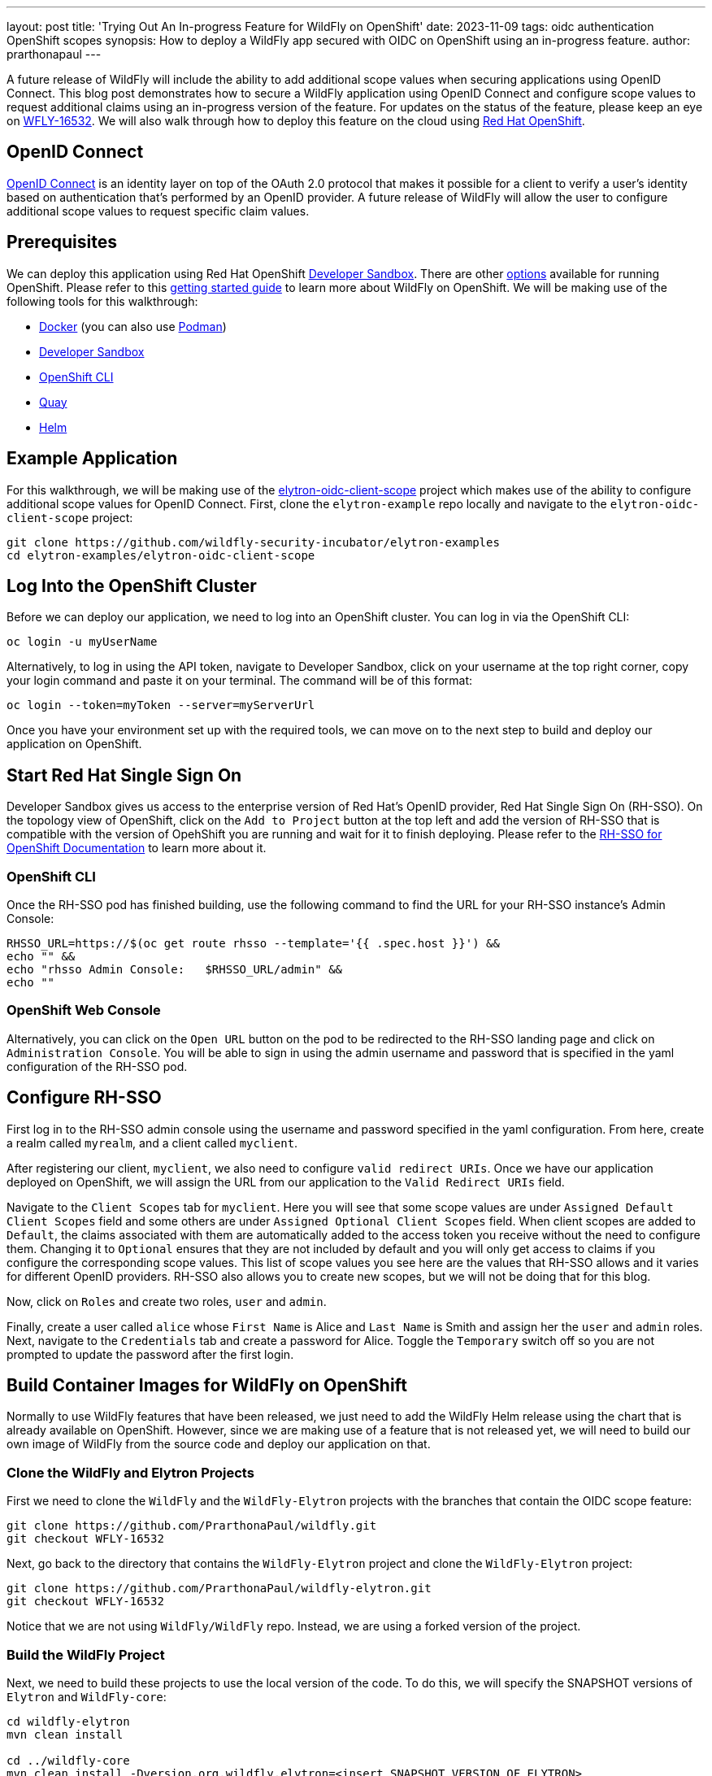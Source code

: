 ---
layout: post
title: 'Trying Out An In-progress Feature for WildFly on OpenShift'
date: 2023-11-09
tags: oidc authentication OpenShift scopes
synopsis: How to deploy a WildFly app secured with OIDC on OpenShift using an in-progress feature. 
author: prarthonapaul
---

:toc: macro
:toc-title:

A future release of WildFly will include the ability to add additional scope values when securing applications using
OpenID Connect. This blog post demonstrates how to secure a WildFly application using OpenID Connect and configure scope
values to request additional claims using an in-progress version of the feature. For updates on the status of the feature, 
please keep an eye on https://issues.redhat.com/browse/WFLY-16532[WFLY-16532]. 
We will also walk through how to deploy this feature on the cloud using https://developers.redhat.com/developer-sandbox[Red Hat OpenShift].

toc::[]

== OpenID Connect
https://openid.net/developers/how-connect-works/[OpenID Connect] is an identity layer on top of the OAuth 2.0 protocol that makes it possible for a client to verify a user’s identity based on authentication that’s performed by an OpenID provider. A future release of WildFly will allow the user to configure additional scope values to request specific claim values.

== Prerequisites
We can deploy this application using Red Hat OpenShift https://developers.redhat.com/developer-sandbox[Developer Sandbox]. There are other https://www.redhat.com/en/technologies/cloud-computing/openshift/try-it[options] available for running OpenShift. Please refer to this https://docs.wildfly.org/30/Getting_Started_on_OpenShift.html[getting started guide] to learn more about WildFly on OpenShift. We will be making use of the following tools for this walkthrough: 

* https://docs.docker.com/[Docker] (you can also use https://docs.podman.io/en/latest/[Podman])  
* https://developers.redhat.com/developer-sandbox[Developer Sandbox]
* https://docs.openshift.com/container-platform/4.13/cli_reference/openshift_cli/getting-started-cli.html[OpenShift CLI]
* https://quay.io/repository/[Quay]
* https://helm.sh/[Helm]

== Example Application
For this walkthrough, we will be making use of the https://github.com/PrarthonaPaul/elytron-examples/tree/elytron-oidc-client-scope/elytron-oidc-client-scope[elytron-oidc-client-scope] project which makes use of the ability to configure additional scope values for OpenID Connect. First, clone the `elytron-example` repo locally and navigate to the `elytron-oidc-client-scope` project:
```
git clone https://github.com/wildfly-security-incubator/elytron-examples
cd elytron-examples/elytron-oidc-client-scope
```

== Log Into the OpenShift Cluster

Before we can deploy our application, we need to log into an OpenShift cluster. You can log in via the OpenShift CLI:
```
oc login -u myUserName
```

Alternatively, to log in using the API token, navigate to Developer Sandbox, click on your username at the top right corner, copy your login command and paste it on your terminal. 
The command will be of this format: 
```
oc login --token=myToken --server=myServerUrl
```

Once you have your environment set up with the required tools, we can move on to the next step to build and deploy our application on OpenShift. 

== Start Red Hat Single Sign On 
Developer Sandbox gives us access to the enterprise version of Red Hat's OpenID provider, Red Hat Single Sign On (RH-SSO). On the topology view of OpenShift, click on the `Add to Project` button at the top left and add the version of RH-SSO that is compatible with the version of OpehShift you are running and wait for it to finish deploying. Please refer to the https://access.redhat.com/documentation/en-us/red_hat_single_sign-on/7.2/html/red_hat_single_sign-on_for_openshift/introduction[RH-SSO for OpenShift Documentation] to learn more about it.

=== OpenShift CLI
Once the RH-SSO pod has finished building, use the following command to find the URL for your RH-SSO instance’s Admin Console:
```
RHSSO_URL=https://$(oc get route rhsso --template='{{ .spec.host }}') &&
echo "" &&
echo "rhsso Admin Console:   $RHSSO_URL/admin" &&
echo ""
```

=== OpenShift Web Console
Alternatively, you can click on the `Open URL` button on the pod to be redirected to the RH-SSO landing page and click on `Administration Console`. You will be able to sign in using the admin username and password that is specified in the yaml configuration of the RH-SSO pod. 

== Configure RH-SSO

First log in to the RH-SSO admin console using the username and password specified in the yaml configuration.  From here, create a realm called `myrealm`, and a client called `myclient`. 

After registering our client, `myclient`, we also need to configure `valid redirect URIs`. Once we have our application deployed on OpenShift, we will assign the URL from our application to the `Valid Redirect URIs` field. 

Navigate to the `Client Scopes` tab for `myclient`. Here you will see that some scope values are under `Assigned Default Client Scopes` field and some others are under `Assigned Optional Client Scopes` field. When client scopes are added to `Default`, the claims associated with them are automatically added to the access token you receive without the need to configure them. Changing it to `Optional` ensures that they are not included by default and you will only get access to claims if you configure the corresponding scope values. This list of scope values you see here are the values that RH-SSO allows and it varies for different OpenID providers. RH-SSO also allows you to create new scopes, but we will not be doing that for this blog. 

Now, click on `Roles` and create two roles, `user` and `admin`.

Finally, create a user called `alice` whose `First Name` is Alice and `Last Name` is Smith and assign her the `user` and `admin` roles. Next, navigate to the `Credentials` tab and create a password for Alice. Toggle the `Temporary` switch off so you are not prompted to update the password after the first login. 

== Build Container Images for WildFly on OpenShift

Normally to use WildFly features that have been released, we just need to add the WildFly Helm release using the chart that is already available on OpenShift. However, since we are making use of a feature that is not released yet, we will need to build our own image of WildFly from the source code and deploy our application on that. 

=== Clone the WildFly and Elytron Projects
First we need to clone the `WildFly` and the `WildFly-Elytron` projects with the branches that contain the OIDC scope feature: 
```
git clone https://github.com/PrarthonaPaul/wildfly.git
git checkout WFLY-16532
```
Next, go back to the directory that contains the `WildFly-Elytron` project and clone the `WildFly-Elytron` project: 
```
git clone https://github.com/PrarthonaPaul/wildfly-elytron.git
git checkout WFLY-16532
```
Notice that we are not using `WildFly/WildFly` repo. Instead, we are using a forked version of the project. 

=== Build the WildFly Project
Next, we need to build these projects to use the local version of the code. To do this, we will specify the SNAPSHOT versions of `Elytron` and `WildFly-core`: 
```
cd wildfly-elytron
mvn clean install 

cd ../wildfly-core
mvn clean install -Dversion.org.wildfly.elytron=<insert_SNAPSHOT_VERSION_OF_ELYTRON> 

cd ../wildfly
mvn clean install -Dversion.org.wildfly.core=<insert_SNAPSHOT_VERSION_OF_WILDFLY-CORE>
```

=== Build the Docker Image for Quay
In order to deploy our application on OpenShift, we need to first create a container image of the application using Docker or Podman. In this post we are using Docker, but you can also use Podman using the `podman` keyword, or using an alias.  

Navigate to the `WildFly` project and create a `Dockerfile` inside the root directory of the project. We will be creating an image of the current version of WildFly using the `wildfly-runtime-jdk` image on Quay. Quay is a repository for building and storing container images of your projects. 

Head over to https://quay.io/repository/[Quay.io] and create a repositories called `wildfly`. For more information on how to create one, visit the https://docs.quay.io/guides/create-repo.html#:~:text=via%20the%20UI-,To%20create%20a%20repository%20in%20the%20Quay.io%20UI%2C%20click,the%20'Create%20Repository'%20button[Quay documentation].

Now we can create the container image for our WildFly project. Enter the following commands inside your Dockerfile: 
```
FROM quay.io/wildfly/wildfly-runtime-jdk11:latest
COPY --chown=jboss:root dist/target/wildfly-31.0.0.Beta1-SNAPSHOT $JBOSS_HOME
RUN chmod -R ug+rwX $JBOSS_HOME
```
Please note that the wildfly version may be different for you. Please update the version to match the wildfly version you are running.
Now run the following commands on your terminal from the WildFly directory to create an image and push it to your repository: 
```
docker build -t quay.io/<your-quay-username>/wildfly:wildfly-app .
docker push quay.io/<your-quay-username>/wildfly:wildfly-app
```
Replace `<your-quay-username>` with your username for Quay. The `-t` command indicates that we are specifying a tag, which in this case is `wildfly-app`. The tag is used to identify different images inside the same repository. Using this image, we can ensure that we are running your local version of WildFly, as opposed to the version of WildFly that is present on OpenShift. 

== Build the Application 

Now that we have our WildFly container image, we can use it to deploy our application on it. Navigate to the `elytron-examples/elytron-oidc-client-scope` directory and create a deployment file for your application using this command: 
```
mvn clean package
```
This will create a `simple-webapp-oidc.war` file inside the `target` directory. 

Next, create a new `Dockerfile` inside the `elytron-oidc-client-scope` project with the following commands inside it: 
```
FROM quay.io/<your-quay-username>/wildfly:wildfly-app
ADD target/simple-webapp-oidc.war /opt/server/standalone/deployments/
```
Here, we are making use of the container image of WildFly we made earlier and copying over the deployment file to the container image so we can deploy it on OpenShift by running the server. Next, build and push a new image of your application using the following commands: 
```
docker build -t quay.io/<your-quay-username>/wildfly:latest .
docker push quay.io/<your-quay-username>/wildfly:latest
```
=== Configure Image Pull Secret

In order to pull the image from Quay, you will need to configure a pull secret and connect it to your helm release. If you have already configured a pull secret for Quay, then you can skip this step.

Navigate to your Quay console, click on `Account Settings`, `Generate Encrypted Password` and log in. Under the `Kubernetes Secret` tab you will be able to download the yaml file for your Kubernetes secret. Upload it to your OpenShift Secrets by going to the `Secret` tab on Developer Sandbox, clicking on `Create`, `From Yaml` and replacing it with the contents of your Kubernetes Secret. 

Alternatively you can link your pull secret so OpenShift can automatically use your pull secret to obtain the image when needed. You can learn more about handling secrets on OpenShift on https://docs.openshift.com/container-platform/4.10/openshift_images/managing_images/using-image-pull-secrets.html[their documentation]. 

== Add Helm Configuration

Lastly, we will be creating a helm release of our local WildFly image and deploying our application on it using a helm chart. Navigate to `charts` directory and open the `helm.yaml` file. 
```
cd /PATH/TO/ELYTRON/EXAMPLES/elytron-oidc-client-scope/charts
```
The contents of the file will be as follows: 
```
image: 
  name: quay.io/<your-quay-username>/wildfly
build:
  enabled: false
deploy:
  env:
    - name: OIDC_PROVIDER_URL
      value: 'https://sso-<your-project-name>.apps.sandbox-m4.g2pi.p1.openshiftapps.com/auth'
    - name: WILDFLY_OVERRIDING_ENV_VARS
      value: "1"
    - name: SUBSYSTEM_LOGGING_PATTERN_FORMATTER_COLOR_PATTERN__PATTERN
      value: "[redhat-openshift] %-5p %s%e%n"
```
Replace <your-project-name> to match the project in your RH-SSO url.
There are three fields that we have specified: image, build and deploy. 

Using the image tag, we are specifying that we want the pod to use the image of our application that we just built. Notice that we did not specify the tag. This is because when the helm chart uploads, the `latest` tag is appended to it by default, which is why we tagged our application image as that. If you want to use a different tag, then you can edit this by clicking on the pod, click on `Edit Deployment` and changing it under `Image Name`. 

We have also added some environment variables. Notice the `OIDC_PROVIDER_URL`. The value of this will be the url for your RH-SSO pod, which can be found by clicking on the `Open URL` button on the pod. So, copy that link and paste it as the `value`. The `OIDC_PROVIDER_URL` variable is being used by the `oidc.json` file inside the `WEB-INF` directory when specifying the `provider-url`.

Change the image name on the `charts/helm.yaml` file to `quay.io/<your-quay-username>/wildfly`. 

== Deploy the Example Application to WildFly on OpenShift
Use the following commands to create a cloud instance for your webapp using the wildfly helm chart: 
```
helm repo add wildfly https://docs.wildfly.org/wildfly-charts/
helm install simple-webapp-oidc -f charts/helm.yaml wildfly/wildfly
```
After running the commands above, you should expect to see the following output:
```
Waited for 1.068205845s due to client-side throttling, not priority and fairness,
request: GET:https://api.sandbox-m4.g2pi.p1.openshiftapps.com:6443/apis/triggers.tekton.dev/v1beta1?timeout=32s
NAME: simple-webapp-oidc
LAST DEPLOYED: <current date and time>
NAMESPACE: <your namespace>
STATUS: deployed
REVISION: 1
TEST SUITE: None
NOTES:
To follow the deployment of your application, run:

$ oc get deployment simple-webapp-oidc -w
```
Click on the three dots beside the pod's name and click on `Edit Deployment`. Make sure that the image name has `:latest`
added to it. If not, edit it to reflect the correct image name under `Image Name`. Under `Show advanced image options`,
set the `Pull Secret` to be the one you configured in the last section and click `Save`.

Your application is now deploying. Click on the `simple-webapp-oidc` pod and under the `resources` tab, you should see the status of your deployment.
Alternatively, you can use the following commands:
```
$ oc get deployment simple-webapp-oidc -w
```

== Get the Application URL

Just like RH-SSO, you can find the url for your webapp by clicking on `Open URL` which will redirect you to the WildFly landing page. Alternatively, you can use the OC client to do this using the following commands: 
```
SIMPLE_WEBAPP_OIDC_URL=https://$(oc get route simple-webapp-oidc --template='{{ .spec.host }}') &&
echo "" &&
echo "Application URL:              $SIMPLE_WEBAPP_OIDC_URL/simple-webapp-oidc" &&
echo "Valid redirect URI:           $SIMPLE_WEBAPP_OIDC_URL/simple-webapp-oidc/*" &&
echo ""
```

== Finish Configuring RH-SSO 
Copy the link for your webapp and go back to the admin console for RH-SSO and add `<Simple-webapp-oidc-url>/simple-webapp-oidc/*`
to the `Valid Redirect URIs` field. Notice that the link starts with `https`. We will be changing it to `http` since we
have not performed any ssl configuration.

== Access the Application
Now, let’s try accessing our application using <Simple-webapp-oidc-url>/simple-webapp-oidc. 

Click on "Access Secured Servlet".

Now, you’ll be redirected to RH-SSO's login page. If you click on the url on the search bar, you will see the scope values specified in the `redirect-uri` field with the different scope values separated by a `+`. You will also notice that a new scope value: `openid`. This indicates that we are going to be using OpenID Connect to authenticate the user. 

Log in with `Alice` and the password that you set when configuring RH-SSO.

Next, you’ll be redirected back to our application, and you should see the "Secured Servlet" page. That means that we were able to successfully log in to our application using the RH-SSO OpenID provider!

This page will display the Current Principal, and a list of claim values obtained using the scope values you configured. This is what it will look like: 
```
Secured Servlet

Current Principal 'alice'
Claims received using additional scope values:
Using the "profile" scope, we got User's name: Alice Smith
Using the "email" scope, we got email verified: true
Using the "microprofile-jwt" scope, we got the user's groups: [default-roles-myrealm, offline_access, admin, uma_authorization, user]
```

Note that the value for Current Principal may be different, since that is the client secret. 

Notice that there are no claims obtained using the `offline_access` scope. To learn more about what this scope value does, please refer to the https://openid.net/specs/openid-connect-core-1_0.html#OfflineAccess[ OpenID Documentation]. 

== Summary 
This post demonstrated how to deploy an OIDC secured WildFly application on OpenShift using Developer Sandbox. We also looked into how to configure additional scope values to request specific claim values. For more details on the `elytron-oidc-client` subsystem, please check out the https://docs.wildfly.org/30/Admin_Guide.html#Elytron_OIDC_Client[documentation]. Details on the `scope` attribute will be available once the feature is released. For more details on WildFly on OpenShift, you can check out https://cloud.redhat.com/blog/getting-started-with-wildfly[this guide].

== Resources
* https://issues.redhat.com/browse/WFLY-16532[Jira Issue for this feature]
* https://docs.wildfly.org/30/Getting_Started_on_OpenShift.html[Getting Started with WildFly on OpenShift]
* https://docs.openshift.com/container-platform/4.13/cli_reference/openshift_cli/getting-started-cli.html[OpenShift CLI]
* https://docs.wildfly.org/30/Getting_Started_on_OpenShift.html#helm-charts[WildFly Helm Chart]
* https://access.redhat.com/documentation/en-us/red_hat_single_sign-on/7.6/html/red_hat_single_sign-on_for_openshift/index[Getting started with RH-SSO on OpenShift]
* https://access.redhat.com/documentation/en-us/red_hat_single_sign-on/7.6/html/server_administration_guide/index[Keycloak Server Administration Guide]
* https://access.redhat.com/documentation/en-us/red_hat_single_sign-on/7.6/html/securing_applications_and_services_guide/oidc[Using OpenID Connect to secure applications and services]